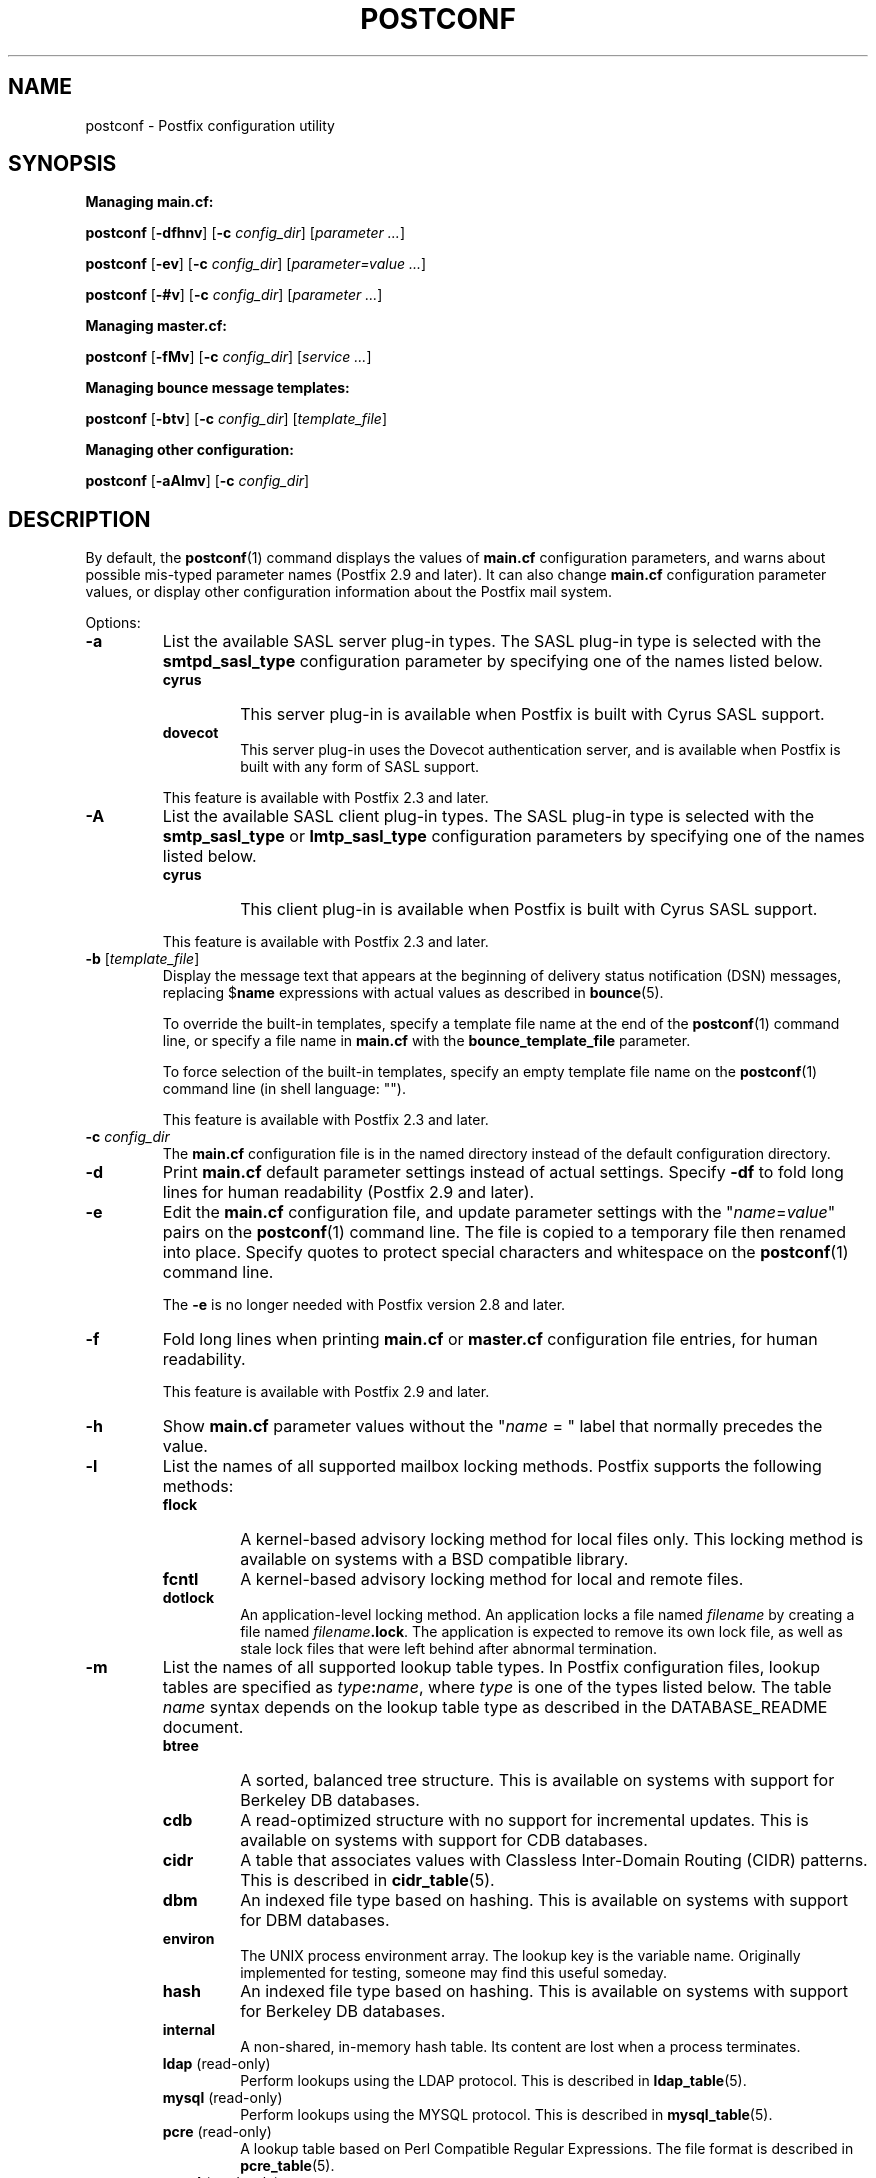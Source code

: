 .TH POSTCONF 1 
.ad
.fi
.SH NAME
postconf
\-
Postfix configuration utility
.SH "SYNOPSIS"
.na
.nf
.fi
\fBManaging main.cf:\fR

\fBpostconf\fR [\fB-dfhnv\fR] [\fB-c \fIconfig_dir\fR]
[\fIparameter ...\fR]

\fBpostconf\fR [\fB-ev\fR] [\fB-c \fIconfig_dir\fR]
[\fIparameter=value ...\fR]

\fBpostconf\fR [\fB-#v\fR] [\fB-c \fIconfig_dir\fR]
[\fIparameter ...\fR]

\fBManaging master.cf:\fR

\fBpostconf\fR [\fB-fMv\fR] [\fB-c \fIconfig_dir\fR]
[\fIservice ...\fR]

\fBManaging bounce message templates:\fR

\fBpostconf\fR [\fB-btv\fR] [\fB-c \fIconfig_dir\fR] [\fItemplate_file\fR]

\fBManaging other configuration:\fR

\fBpostconf\fR [\fB-aAlmv\fR] [\fB-c \fIconfig_dir\fR]
.SH DESCRIPTION
.ad
.fi
By default, the \fBpostconf\fR(1) command displays the
values of \fBmain.cf\fR configuration parameters, and warns
about possible mis-typed parameter names (Postfix 2.9 and later).
It can also change \fBmain.cf\fR configuration
parameter values, or display other configuration information
about the Postfix mail system.

Options:
.IP \fB-a\fR
List the available SASL server plug-in types.  The SASL
plug-in type is selected with the \fBsmtpd_sasl_type\fR
configuration parameter by specifying one of the names
listed below.
.RS
.IP \fBcyrus\fR
This server plug-in is available when Postfix is built with
Cyrus SASL support.
.IP \fBdovecot\fR
This server plug-in uses the Dovecot authentication server,
and is available when Postfix is built with any form of SASL
support.
.RE
.IP
This feature is available with Postfix 2.3 and later.
.IP \fB-A\fR
List the available SASL client plug-in types.  The SASL
plug-in type is selected with the \fBsmtp_sasl_type\fR or
\fBlmtp_sasl_type\fR configuration parameters by specifying
one of the names listed below.
.RS
.IP \fBcyrus\fR
This client plug-in is available when Postfix is built with
Cyrus SASL support.
.RE
.IP
This feature is available with Postfix 2.3 and later.
.IP "\fB-b\fR [\fItemplate_file\fR]"
Display the message text that appears at the beginning of
delivery status notification (DSN) messages, replacing
$\fBname\fR expressions with actual values as described in
\fBbounce\fR(5).

To override the built-in templates, specify a template file
name at the end of the \fBpostconf\fR(1) command line, or
specify a file name in \fBmain.cf\fR with the
\fBbounce_template_file\fR parameter.

To force selection of the built-in templates, specify an
empty template file name on the \fBpostconf\fR(1) command
line (in shell language: "").

This feature is available with Postfix 2.3 and later.
.IP "\fB-c \fIconfig_dir\fR"
The \fBmain.cf\fR configuration file is in the named directory
instead of the default configuration directory.
.IP \fB-d\fR
Print \fBmain.cf\fR default parameter settings instead of
actual settings.
Specify \fB-df\fR to fold long lines for human readability
(Postfix 2.9 and later).
.IP \fB-e\fR
Edit the \fBmain.cf\fR configuration file, and update
parameter settings with the "\fIname\fR=\fIvalue\fR" pairs
on the \fBpostconf\fR(1) command line. The file is copied
to a temporary file then renamed into place.
Specify quotes to protect special characters and whitespace
on the \fBpostconf\fR(1) command line.

The \fB-e\fR is no longer needed with Postfix version 2.8
and later.
.IP \fB-f\fR
Fold long lines when printing \fBmain.cf\fR or \fBmaster.cf\fR
configuration file entries, for human readability.

This feature is available with Postfix 2.9 and later.
.IP \fB-h\fR
Show \fBmain.cf\fR parameter values without the "\fIname\fR
= " label that normally precedes the value.
.IP \fB-l\fR
List the names of all supported mailbox locking methods.
Postfix supports the following methods:
.RS
.IP \fBflock\fR
A kernel-based advisory locking method for local files only.
This locking method is available on systems with a BSD
compatible library.
.IP \fBfcntl\fR
A kernel-based advisory locking method for local and remote files.
.IP \fBdotlock\fR
An application-level locking method. An application locks a file
named \fIfilename\fR by creating a file named \fIfilename\fB.lock\fR.
The application is expected to remove its own lock file, as well as
stale lock files that were left behind after abnormal termination.
.RE
.IP \fB-m\fR
List the names of all supported lookup table types. In Postfix
configuration files,
lookup tables are specified as \fItype\fB:\fIname\fR, where
\fItype\fR is one of the types listed below. The table \fIname\fR
syntax depends on the lookup table type as described in the
DATABASE_README document.
.RS
.IP \fBbtree\fR
A sorted, balanced tree structure.
This is available on systems with support for Berkeley DB
databases.
.IP \fBcdb\fR
A read-optimized structure with no support for incremental updates.
This is available on systems with support for CDB databases.
.IP \fBcidr\fR
A table that associates values with Classless Inter-Domain Routing
(CIDR) patterns. This is described in \fBcidr_table\fR(5).
.IP \fBdbm\fR
An indexed file type based on hashing.
This is available on systems with support for DBM databases.
.IP \fBenviron\fR
The UNIX process environment array. The lookup key is the variable
name. Originally implemented for testing, someone may find this
useful someday.
.IP \fBhash\fR
An indexed file type based on hashing.
This is available on systems with support for Berkeley DB
databases.
.IP \fBinternal\fR
A non-shared, in-memory hash table. Its content are lost
when a process terminates.
.IP "\fBldap\fR (read-only)"
Perform lookups using the LDAP protocol. This is described
in \fBldap_table\fR(5).
.IP "\fBmysql\fR (read-only)"
Perform lookups using the MYSQL protocol. This is described
in \fBmysql_table\fR(5).
.IP "\fBpcre\fR (read-only)"
A lookup table based on Perl Compatible Regular Expressions. The
file format is described in \fBpcre_table\fR(5).
.IP "\fBpgsql\fR (read-only)"
Perform lookups using the PostgreSQL protocol. This is described
in \fBpgsql_table\fR(5).
.IP "\fBproxy\fR (read-only)"
A lookup table that is implemented via the Postfix
\fBproxymap\fR(8) service. The table name syntax is
\fItype\fB:\fIname\fR.
.IP "\fBregexp\fR (read-only)"
A lookup table based on regular expressions. The file format is
described in \fBregexp_table\fR(5).
.IP \fBsdbm\fR
An indexed file type based on hashing.
This is available on systems with support for SDBM databases.
.IP "\fBsqlite\fR (read-only)"
Perform lookups from SQLite database files. This is described
in \fBsqlite_table\fR(5).
.IP "\fBstatic\fR (read-only)"
A table that always returns its name as lookup result. For example,
\fBstatic:foobar\fR always returns the string \fBfoobar\fR as lookup
result.
.IP "\fBtcp\fR (read-only)"
Perform lookups using a simple request-reply protocol that is
described in \fBtcp_table\fR(5).
.IP "\fBtexthash\fR (read-only)"
Produces similar results as hash: files, except that you don't
need to run the \fBpostmap\fR(1) command before you can use the file,
and that it does not detect changes after the file is read.
.IP "\fBunix\fR (read-only)"
A limited way to query the UNIX authentication database. The
following tables are implemented:
.RS
. IP \fBunix:passwd.byname\fR
The table is the UNIX password database. The key is a login name.
The result is a password file entry in \fBpasswd\fR(5) format.
.IP \fBunix:group.byname\fR
The table is the UNIX group database. The key is a group name.
The result is a group file entry in \fBgroup\fR(5) format.
.RE
.RE
.IP
Other table types may exist depending on how Postfix was built.
.IP \fB-M\fR
Show \fBmaster.cf\fR file contents instead of \fBmain.cf\fR
file contents.
Specify \fB-Mf\fR to fold long lines for human readability.

If \fIservice ...\fR is specified, only the matching services
will be output. For example, "\fBpostconf -Mf inet\fR"
will match all services that listen on the network.

Specify zero or more arguments, each with a \fIservice-type\fR
name (\fBinet\fR, \fBunix\fR, \fBfifo\fR, or \fBpass\fR)
or with a \fIservice-name.service-type\fR pair, where
\fIservice-name\fR is the first field of a master.cf entry.

This feature is available with Postfix 2.9 and later.
.IP \fB-n\fR
Print \fBmain.cf\fR parameter settings that are explicitly
specified in \fBmain.cf\fR.
Specify \fB-nf\fR to fold long lines for human readability
(Postfix 2.9 and later).
.IP "\fB-t\fR [\fItemplate_file\fR]"
Display the templates for text that appears at the beginning
of delivery status notification (DSN) messages, without
expanding $\fBname\fR expressions.

To override the built-in templates, specify a template file
name at the end of the \fBpostconf\fR(1) command line, or
specify a file name in \fBmain.cf\fR with the
\fBbounce_template_file\fR parameter.

To force selection of the built-in templates, specify an
empty template file name on the \fBpostconf\fR(1) command
line (in shell language: "").

This feature is available with Postfix 2.3 and later.
.IP \fB-v\fR
Enable verbose logging for debugging purposes. Multiple \fB-v\fR
options make the software increasingly verbose.
.IP \fB-#\fR
Edit the \fBmain.cf\fR configuration file, and comment out
the parameters given on the \fBpostconf\fR(1) command line,
so that those parameters revert to their default values.
The file is copied to a temporary file then renamed into
place.
Specify a list of parameter names, not \fIname\fR=\fIvalue\fR
pairs.  There is no \fBpostconf\fR(1) command to perform
the reverse operation.

This feature is available with Postfix 2.6 and later.
.SH DIAGNOSTICS
.ad
.fi
Problems are reported to the standard error stream.
.SH "ENVIRONMENT"
.na
.nf
.ad
.fi
.IP \fBMAIL_CONFIG\fR
Directory with Postfix configuration files.
.SH "CONFIGURATION PARAMETERS"
.na
.nf
.ad
.fi
The following \fBmain.cf\fR parameters are especially relevant to
this program.

The text below provides only a parameter summary. See
\fBpostconf\fR(5) for more details including examples.
.IP "\fBconfig_directory (see 'postconf -d' output)\fR"
The default location of the Postfix main.cf and master.cf
configuration files.
.IP "\fBbounce_template_file (empty)\fR"
Pathname of a configuration file with bounce message templates.
.SH "FILES"
.na
.nf
/etc/postfix/main.cf, Postfix configuration parameters
/etc/postfix/master.cf, Postfix master daemon configuraton
.SH "SEE ALSO"
.na
.nf
bounce(5), bounce template file format
master(5), master.cf configuration file syntax
postconf(5), main.cf configuration file syntax
.SH "README FILES"
.na
.nf
.ad
.fi
Use "\fBpostconf readme_directory\fR" or
"\fBpostconf html_directory\fR" to locate this information.
.na
.nf
DATABASE_README, Postfix lookup table overview
.SH "LICENSE"
.na
.nf
.ad
.fi
The Secure Mailer license must be distributed with this software.
.SH "AUTHOR(S)"
.na
.nf
Wietse Venema
IBM T.J. Watson Research
P.O. Box 704
Yorktown Heights, NY 10598, USA
